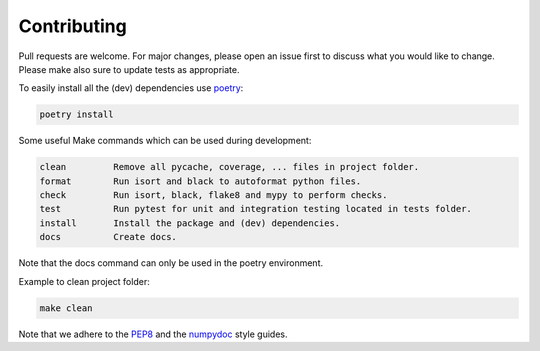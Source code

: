 .. highlight:: none

.. _poetry: https://python-poetry.org/docs/
.. _PEP8: https://peps.python.org/pep-0008/
.. _numpydoc: https://numpydoc.readthedocs.io/en/latest/format.html#style-guide


Contributing
============

Pull requests are welcome. For major changes, please open an issue first
to discuss what you would like to change. Please make also sure to update
tests as appropriate.

To easily install all the (dev) dependencies use `poetry`_:

.. code-block::

     poetry install


Some useful Make commands which can be used during development:

.. code-block::

     clean         Remove all pycache, coverage, ... files in project folder.
     format        Run isort and black to autoformat python files.
     check         Run isort, black, flake8 and mypy to perform checks.
     test          Run pytest for unit and integration testing located in tests folder.
     install       Install the package and (dev) dependencies.
     docs          Create docs.
Note that the docs command can only be used in the poetry environment.

Example to clean project folder:

.. code-block::

     make clean


Note that we adhere to the `PEP8`_ and the `numpydoc`_ style guides.
